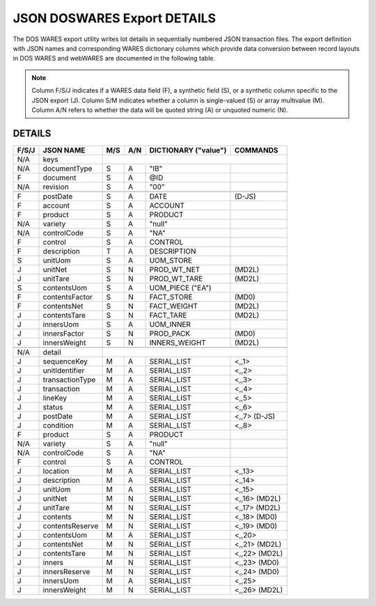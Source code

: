 .. _export-details:

#############################
JSON DOSWARES Export DETAILS
#############################

The DOS WARES export utility writes lot details in sequentially numbered JSON 
transaction files. The export definition with JSON names and corresponding 
WARES dictionary columns which provide data conversion between record layouts 
in DOS WARES and webWARES are documented in the following table.

.. note::
   Column F/S/J indicates if a WARES data field (F), a synthetic field (S), or
   a synthetic column specific to the JSON export (J). Column S/M indicates 
   whether a column is single-valued (S) or array multivalue (M). Column A/N 
   refers to whether the data will be quoted string (A) or unquoted numeric (N).

DETAILS
=============================

+-------+------------------+-----+-----+----------------------+----------------+
| F/S/J | JSON NAME        | M/S | A/N | DICTIONARY ("value") | COMMANDS       |
+=======+==================+=====+=====+======================+================+
|  N/A  | keys             |                                                   |
+-------+------------------+-----+-----+----------------------+----------------+
|  N/A  | documentType     | S   | A   | "IB"                 |                |
+-------+------------------+-----+-----+----------------------+----------------+
|   F   | document         | S   | A   | @ID                  |                |
+-------+------------------+-----+-----+----------------------+----------------+
|  N/A  | revision         | S   | A   | "00"                 |                |
+-------+------------------+-----+-----+----------------------+----------------+
+-------+------------------+-----+-----+----------------------+----------------+
|   F   | postDate         | S   | A   | DATE                 | (D-JS)         |
+-------+------------------+-----+-----+----------------------+----------------+
|   F   | account          | S   | A   | ACCOUNT              |                |
+-------+------------------+-----+-----+----------------------+----------------+
|   F   | product          | S   | A   | PRODUCT              |                |
+-------+------------------+-----+-----+----------------------+----------------+
|  N/A  | variety          | S   | A   | "null"               |                |
+-------+------------------+-----+-----+----------------------+----------------+
|  N/A  | controlCode      | S   | A   | "NA"                 |                |
+-------+------------------+-----+-----+----------------------+----------------+
|   F   | control          | S   | A   | CONTROL              |                |
+-------+------------------+-----+-----+----------------------+----------------+
|   F   | description      | T   | A   | DESCRIPTION          |                |
+-------+------------------+-----+-----+----------------------+----------------+
|   S   | unitUom          | S   | A   | UOM_STORE            |                |
+-------+------------------+-----+-----+----------------------+----------------+
|   J   | unitNet          | S   | N   | PROD_WT_NET          | (MD2L)         |
+-------+------------------+-----+-----+----------------------+----------------+
|   J   | unitTare         | S   | N   | PROD_WT_TARE         | (MD2L)         |
+-------+------------------+-----+-----+----------------------+----------------+
|   S   | contentsUom      | S   | A   | UOM_PIECE ("EA")     |                |
+-------+------------------+-----+-----+----------------------+----------------+
|   F   | contentsFactor   | S   | N   | FACT_STORE           | (MD0)          |
+-------+------------------+-----+-----+----------------------+----------------+
|   F   | contentsNet      | S   | N   | FACT_WEIGHT          | (MD2L)         |
+-------+------------------+-----+-----+----------------------+----------------+
|   J   | contentsTare     | S   | N   | FACT_TARE            | (MD2L)         |
+-------+------------------+-----+-----+----------------------+----------------+
|   J   | innersUom        | S   | A   | UOM_INNER            |                |
+-------+------------------+-----+-----+----------------------+----------------+
|   J   | innersFactor     | S   | N   | PROD_PACK            | (MD0)          |
+-------+------------------+-----+-----+----------------------+----------------+
|   J   | innersWeight     | S   | N   | INNERS_WEIGHT        | (MD2L)         |
+-------+------------------+-----+-----+----------------------+----------------+
+-------+------------------+-----+-----+----------------------+----------------+
|  N/A  | detail           |                                                   |
+-------+------------------+-----+-----+----------------------+----------------+
|   J   | sequenceKey      | M   | A   | SERIAL_LIST          | <,,1>          |
+-------+------------------+-----+-----+----------------------+----------------+
|   J   | unitIdentifier   | M   | A   | SERIAL_LIST          | <,,2>          |
+-------+------------------+-----+-----+----------------------+----------------+
|   J   | transactionType  | M   | A   | SERIAL_LIST          | <,,3>          |
+-------+------------------+-----+-----+----------------------+----------------+
|   J   | transaction      | M   | A   | SERIAL_LIST          | <,,4>          |
+-------+------------------+-----+-----+----------------------+----------------+
|   J   | lineKey          | M   | A   | SERIAL_LIST          | <,,5>          |
+-------+------------------+-----+-----+----------------------+----------------+
|   J   | status           | M   | A   | SERIAL_LIST          | <,,6>          |
+-------+------------------+-----+-----+----------------------+----------------+
|   J   | postDate         | M   | A   | SERIAL_LIST          | <,,7> (D-JS)   |
+-------+------------------+-----+-----+----------------------+----------------+
|   J   | condition        | M   | A   | SERIAL_LIST          | <,,8>          |
+-------+------------------+-----+-----+----------------------+----------------+
|   F   | product          | S   | A   | PRODUCT              |                |
+-------+------------------+-----+-----+----------------------+----------------+
|  N/A  | variety          | S   | A   | "null"               |                |
+-------+------------------+-----+-----+----------------------+----------------+
|  N/A  | controlCode      | S   | A   | "NA"                 |                |
+-------+------------------+-----+-----+----------------------+----------------+
|   F   | control          | S   | A   | CONTROL              |                |
+-------+------------------+-----+-----+----------------------+----------------+
|   J   | location         | M   | A   | SERIAL_LIST          | <,,13>         |
+-------+------------------+-----+-----+----------------------+----------------+
|   J   | description      | M   | A   | SERIAL_LIST          | <,,14>         |
+-------+------------------+-----+-----+----------------------+----------------+
|   J   | unitUom          | M   | A   | SERIAL_LIST          | <,,15>         |
+-------+------------------+-----+-----+----------------------+----------------+
|   J   | unitNet          | M   | N   | SERIAL_LIST          | <,,16> (MD2L)  |
+-------+------------------+-----+-----+----------------------+----------------+
|   J   | unitTare         | M   | N   | SERIAL_LIST          | <,,17> (MD2L)  |
+-------+------------------+-----+-----+----------------------+----------------+
|   J   | contents         | M   | N   | SERIAL_LIST          | <,,18> (MD0)   |
+-------+------------------+-----+-----+----------------------+----------------+
|   J   | contentsReserve  | M   | N   | SERIAL_LIST          | <,,19> (MD0)   |
+-------+------------------+-----+-----+----------------------+----------------+
|   J   | contentsUom      | M   | A   | SERIAL_LIST          | <,,20>         |
+-------+------------------+-----+-----+----------------------+----------------+
|   J   | contentsNet      | M   | N   | SERIAL_LIST          | <,,21> (MD2L)  |
+-------+------------------+-----+-----+----------------------+----------------+
|   J   | contentsTare     | M   | N   | SERIAL_LIST          | <,,22> (MD2L)  |
+-------+------------------+-----+-----+----------------------+----------------+
|   J   | inners           | M   | N   | SERIAL_LIST          | <,,23> (MD0)   |
+-------+------------------+-----+-----+----------------------+----------------+
|   J   | innersReserve    | M   | N   | SERIAL_LIST          | <,,24> (MD0)   |
+-------+------------------+-----+-----+----------------------+----------------+
|   J   | innersUom        | M   | A   | SERIAL_LIST          | <,,25>         |
+-------+------------------+-----+-----+----------------------+----------------+
|   J   | innersWeight     | M   | N   | SERIAL_LIST          | <,,26> (MD2L)  |
+-------+------------------+-----+-----+----------------------+----------------+
